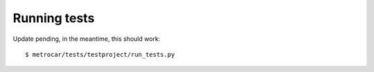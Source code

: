 
.. _running-tests:

=============
Running tests
=============

Update pending, in the meantime, this should work::

    $ metrocar/tests/testproject/run_tests.py


